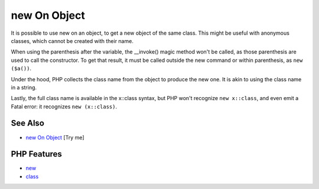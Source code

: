 .. _new-on-object:

new On Object
-------------

.. meta::
	:description:
		new On Object: It is possible to use new on an object, to get a new object of the same class.
	:twitter:card: summary_large_image
	:twitter:site: @exakat
	:twitter:title: new On Object
	:twitter:description: new On Object: It is possible to use new on an object, to get a new object of the same class
	:twitter:creator: @exakat
	:twitter:image:src: https://php-tips.readthedocs.io/en/latest/_images/new_on_object.png
	:og:image: https://php-tips.readthedocs.io/en/latest/_images/new_on_object.png
	:og:title: new On Object
	:og:type: article
	:og:description: It is possible to use new on an object, to get a new object of the same class
	:og:url: https://php-tips.readthedocs.io/en/latest/tips/new_on_object.html
	:og:locale: en

.. raw:: html

	<script type="application/ld+json">{"@context":"https:\/\/schema.org","@graph":[{"@type":"WebPage","@id":"https:\/\/php-tips.readthedocs.io\/en\/latest\/tips\/new_on_object.html","url":"https:\/\/php-tips.readthedocs.io\/en\/latest\/tips\/new_on_object.html","name":"new On Object","isPartOf":{"@id":"https:\/\/www.exakat.io\/"},"datePublished":"Sun, 11 May 2025 19:56:27 +0000","dateModified":"Sun, 11 May 2025 19:56:27 +0000","description":"It is possible to use new on an object, to get a new object of the same class","inLanguage":"en-US","potentialAction":[{"@type":"ReadAction","target":["https:\/\/php-tips.readthedocs.io\/en\/latest\/tips\/new_on_object.html"]}]},{"@type":"WebSite","@id":"https:\/\/www.exakat.io\/","url":"https:\/\/www.exakat.io\/","name":"Exakat","description":"Smart PHP static analysis","inLanguage":"en-US"}]}</script>

.. image:: ../images/new_on_object.png

It is possible to use new on an object, to get a new object of the same class. This might be useful with anonymous classes, which cannot be created with their name.



When using the parenthesis after the variable, the __invoke() magic method won't be called, as those parenthesis are used to call the constructor. To get that result, it must be called outside the new command or within parenthesis, as ``new ($a())``.



Under the hood, PHP collects the class name from the object to produce the new one. It is akin to using the class name in a string.



Lastly, the full class name is available in the x::class syntax, but PHP won't recognize ``new x::class``, and even emit a Fatal error: it recognizes ``new (x::class)``.

See Also
________

* `new On Object <https://3v4l.org/sgRhj>`_ [Try me]


PHP Features
____________

* `new <https://php-dictionary.readthedocs.io/en/latest/dictionary/new.ini.html>`_

* `class <https://php-dictionary.readthedocs.io/en/latest/dictionary/class.ini.html>`_


